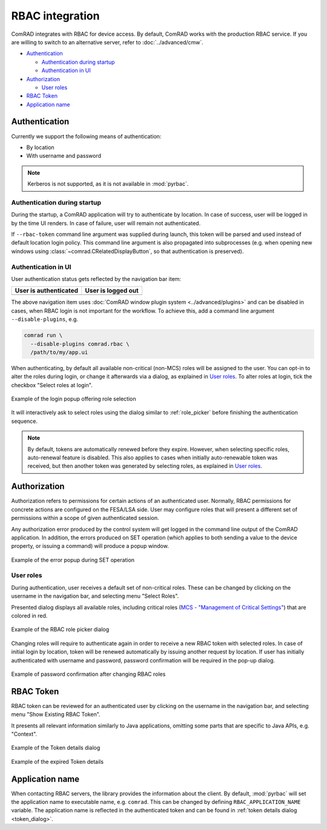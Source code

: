 RBAC integration
================

ComRAD integrates with RBAC for device access. By default, ComRAD works with
the production RBAC service. If you are willing to switch to an alternative server, refer to :doc:`../advanced/cmw`.

- `Authentication`_

  * `Authentication during startup`_
  * `Authentication in UI`_

- `Authorization`_

  * `User roles`_

- `RBAC Token`_
- `Application name`_

Authentication
--------------

Currently we support the following means of authentication:

- By location
- With username and password

.. note:: Kerberos is not supported, as it is not available in :mod:`pyrbac`.

Authentication during startup
^^^^^^^^^^^^^^^^^^^^^^^^^^^^^

During the startup, a ComRAD application will try to authenticate by location. In case of success, user will be
logged in by the time UI renders. In case of failure, user will remain not authenticated.

If ``--rbac-token`` command line argument was supplied during launch, this token will be parsed and used instead of
default location login policy. This command line argument is also propagated into subprocesses (e.g. when opening
new windows using :class:`~comrad.CRelatedDisplayButton`, so that authentication is preserved).

Authentication in UI
^^^^^^^^^^^^^^^^^^^^

User authentication status gets reflected by the navigation bar item:

=========================  ======================
**User is authenticated**  **User is logged out**
-------------------------  ----------------------
|loggedin|                 |loggedout|
=========================  ======================

.. |loggedin| image:: ../img/rbac_loggedin.png
.. |loggedout| image:: ../img/rbac_loggedout.png

The above navigation item uses :doc:`ComRAD window plugin system <../advanced/plugins>` and can be disabled in cases,
when RBAC login is not important for the workflow. To achieve this, add a command line argument ``--disable-plugins``,
e.g.

.. code-block:: bash

   comrad run \
     --disable-plugins comrad.rbac \
     /path/to/my/app.ui

When authenticating, by default all available non-critical (non-MCS) roles will be assigned to the user. You can opt-in
to alter the roles during login, or change it afterwards via a dialog, as explained in `User roles`_. To alter roles
at login, tick the checkbox "Select roles at login".

.. figure:: ../img/login_dialog.png
   :align: center
   :alt: Example of the login popup offering role selection

   Example of the login popup offering role selection

It will interactively ask to select roles using the dialog similar to :ref:`role_picker` before
finishing the authentication sequence.

.. note:: By default, tokens are automatically renewed before they expire. However, when selecting specific roles,
          auto-renewal feature is disabled. This also applies to cases when initially auto-renewable token was received,
          but then another token was generated by selecting roles, as explained in `User roles`_.


Authorization
-------------

Authorization refers to permissions for certain actions of an authenticated user. Normally, RBAC permissions for
concrete actions are configured on the FESA/LSA side. User may configure roles that will present a different set
of permissions within a scope of given authenticated session.

Any authorization error produced by the control system will get logged in the command line output of the ComRAD
application. In addition, the errors produced on SET operation (which applies to both sending a value to the device
property, or issuing a command) will produce a popup window.

.. figure:: ../img/rbac_error.png
   :align: center
   :alt: Example of the error popup during SET operation

   Example of the error popup during SET operation


User roles
^^^^^^^^^^

During authentication, user receives a default set of non-critical roles. These can be changed by clicking on the
username in the navigation bar, and selecting menu "Select Roles".

Presented dialog displays all available roles, including critical roles
(`MCS - "Management of Critical Settings" <https://wikis.cern.ch/display/LSA/MCS>`__) that are colored in red.

.. _role_picker:

.. figure:: ../img/role_picker.png
   :align: center
   :alt: Example of the RBAC role picker dialog

   Example of the RBAC role picker dialog

Changing roles will require to authenticate again in order to receive a new RBAC token with selected roles. In case of
initial login by location, token will be renewed automatically by issuing another request by location. If user has
initially authenticated with username and password, password confirmation will be required in the pop-up dialog.


.. figure:: ../img/role_picker_auth.png
   :align: center
   :alt: Example of password confirmation after changing RBAC roles

   Example of password confirmation after changing RBAC roles

RBAC Token
----------

RBAC token can be reviewed for an authenticated user by clicking on the username in the navigation bar, and selecting
menu "Show Existing RBAC Token".

It presents all relevant information similarly to Java applications, omitting some parts that are specific to Java APIs,
e.g. "Context".

.. _token_dialog:

.. figure:: ../img/token_info.png
   :align: center
   :alt: Example of the Token details dialog

   Example of the Token details dialog

.. figure:: ../img/token_info_invalid.png
   :align: center
   :alt: Example of the expired Token details

   Example of the expired Token details


Application name
----------------

When contacting RBAC servers, the library provides the information about the client. By default, :mod:`pyrbac` will
set the application name to executable name, e.g. ``comrad``. This can be changed by defining ``RBAC_APPLICATION_NAME``
variable. The application name is reflected in the authenticated token and can be found in
:ref:`token details dialog <token_dialog>`.
